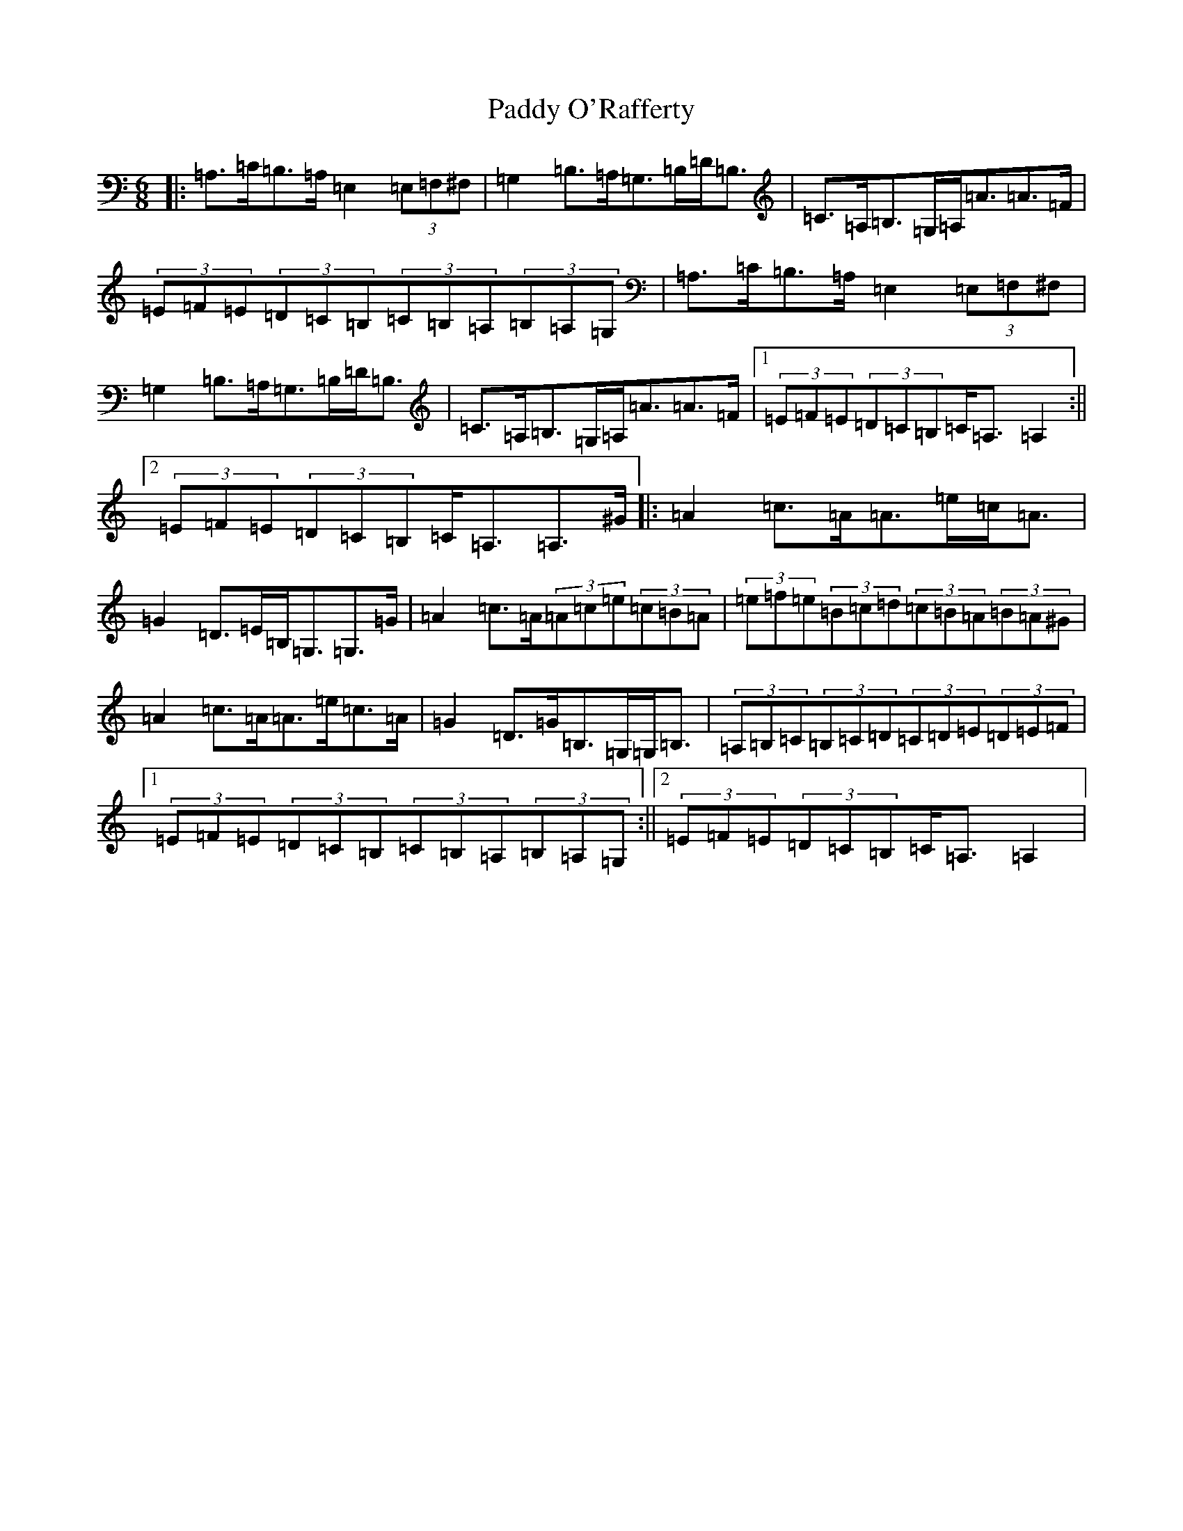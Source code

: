 X: 17605
T: Paddy O'Rafferty
S: https://thesession.org/tunes/741#setting25048
Z: A Major
R: jig
M: 6/8
L: 1/8
K: C Major
|:=A,>=C=B,>=A,=E,2(3=E,=F,^F,|=G,2=B,>=A,=G,>=B,=D<=B,|=C>=A,=B,>=G,=A,<=A=A>=F|(3=E=F=E(3=D=C=B,(3=C=B,=A,(3=B,=A,=G,|=A,>=C=B,>=A,=E,2(3=E,=F,^F,|=G,2=B,>=A,=G,>=B,=D<=B,|=C>=A,=B,>=G,=A,<=A=A>=F|1(3=E=F=E(3=D=C=B,=C<=A,=A,2:||2(3=E=F=E(3=D=C=B,=C<=A,=A,>^G|:=A2=c>=A=A>=e=c<=A|=G2=D>=E=B,<=G,=G,>=G|=A2=c>=A(3=A=c=e(3=c=B=A|(3=e=f=e(3=B=c=d(3=c=B=A(3=B=A^G|=A2=c>=A=A>=e=c>=A|=G2=D>=G=B,>=G,=G,<=B,|(3=A,=B,=C(3=B,=C=D(3=C=D=E(3=D=E=F|1(3=E=F=E(3=D=C=B,(3=C=B,=A,(3=B,=A,=G,:||2(3=E=F=E(3=D=C=B,=C<=A,=A,2|